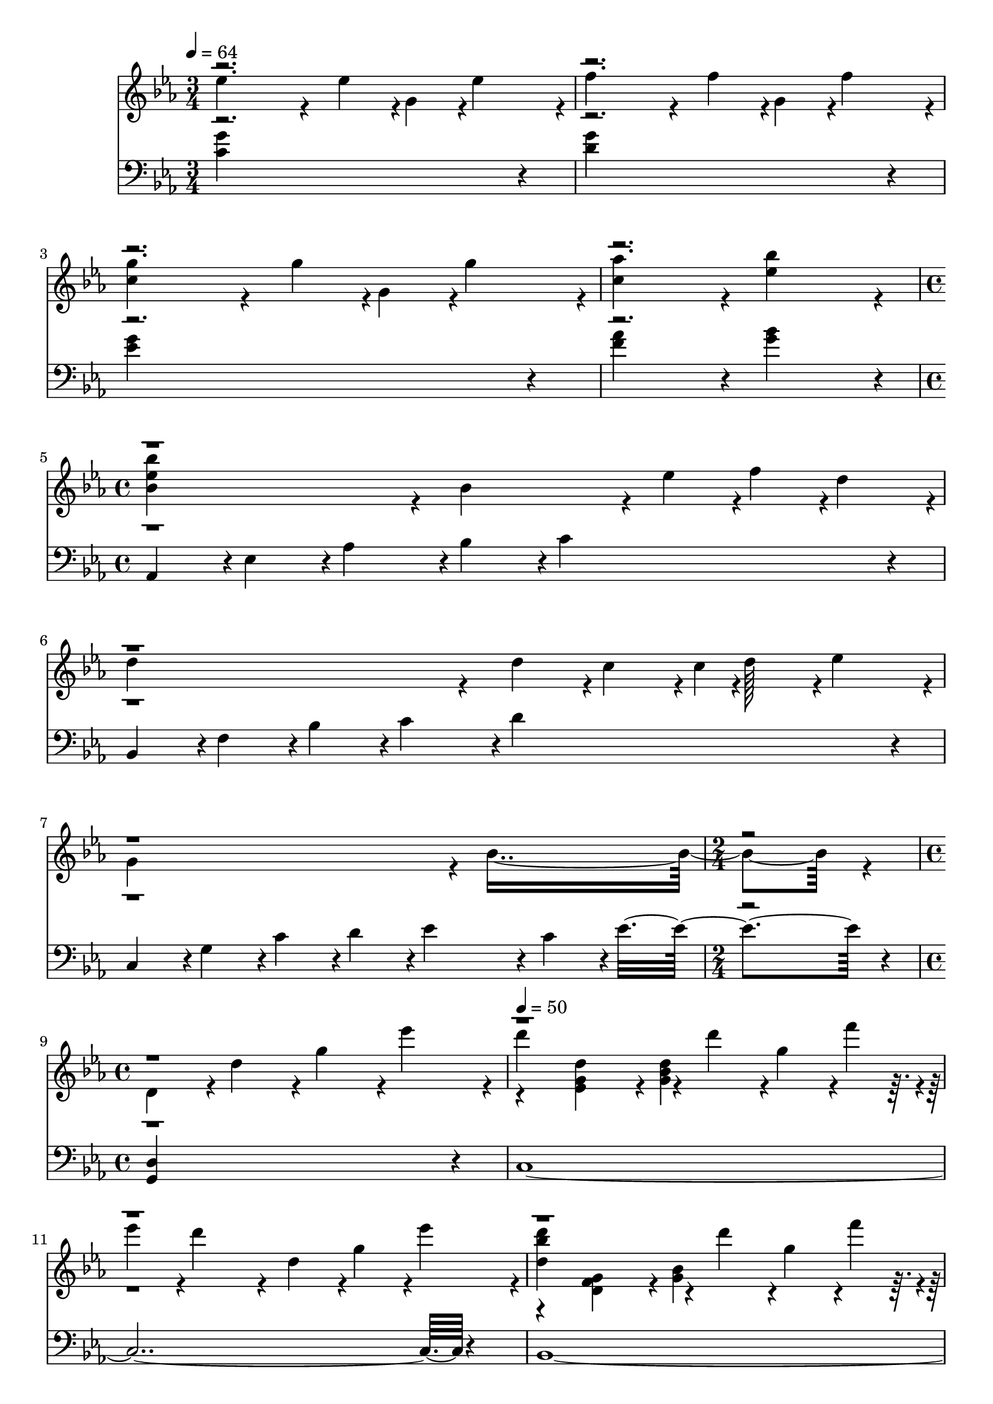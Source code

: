 \version "2.24.0"
% Lily was here -- automatically converted by midi2ly.py from music/Attack_on_Titan.mid
\version "2.14.0"

\layout {
  \context {
    \Voice
    \remove Note_heads_engraver
    \consists Completion_heads_engraver
    \remove Rest_engraver
    \consists Completion_rest_engraver
  }
}

trackAchannelA = {


  \key ees \major
    
  \time 3/4 
  

  \key ees \major
  
  \tempo 4 = 64 
  \skip 1*3 
  \time 4/4 
  \skip 1*3 
  \time 2/4 
  \skip 2 
  | % 9
  
  \time 4/4 
  \skip 1 
  | % 10
  
  \tempo 4 = 50 
  \skip 1*4 
  \time 5/4 
  \skip 4*5 
  | % 15
  
  \time 4/4 
  
  \tempo 4 = 79 
  \skip 1*3 
  \tempo 4 = 79 
  \skip 1*14 
  \time 6/4 
  \skip 1. 
  | % 33
  
  \time 4/4 
  \skip 4*53736/480 
}

trackAchannelB = \relative c {
  \voiceFour
  ees''4*911/480 r4*49/480 ees4*113/480 r4*7/480 g,4*113/480 r4*7/480 ees'4*227/480 
  r4*13/480 f4*911/480 r4*49/480 f4*113/480 r4*7/480 g,4*113/480 
  r4*7/480 f'4*227/480 r4*13/480 <c g' >4*911/480 r4*49/480 g'4*113/480 
  r4*7/480 g,4*113/480 r4*7/480 g'4*227/480 r4*13/480 <c, aes' >4*683/480 
  r4*37/480 <ees bes' >4*683/480 r4*37/480 <bes ees bes' >4*683/480 
  r4*37/480 bes4*683/480 r4*37/480 ees4*151/480 r4*9/480 f4*151/480 
  r4*9/480 d4*151/480 r4*9/480 d4*911/480 r4*49/480 d4*227/480 
  r4*13/480 c4*227/480 r4*13/480 c4*32/480 r4*1/480 d128*13 r4*12/480 ees4*227/480 
  r4*13/480 g,4*1139/480 r4*61/480 bes4*1595/480 r4*85/480 d,4*455/480 
  r4*25/480 d'4*455/480 r4*25/480 g4*455/480 r4*25/480 ees'4*455/480 
  r4*25/480 d4*1139/480 r4*61/480 d4*227/480 r4*13/480 g,4*227/480 
  r4*13/480 f'4*227/480 r4*13/480 ees4*227/480 r4*13/480 d4*911/480 
  r4*49/480 d,4*227/480 r4*13/480 g4*227/480 r4*13/480 ees'4*227/480 
  r4*13/480 <d, bes' d >4*1139/480 r4*61/480 d'4*227/480 r4*13/480 g,4*227/480 
  r4*13/480 f'4*227/480 r4*13/480 ees4*227/480 r4*13/480 d4*911/480 
  r4*49/480 
  | % 12
  d4*227/480 r4*13/480 ees4*227/480 r4*13/480 f4*227/480 r4*13/480 <g, g' >4*911/480 
  r4*49/480 c4*911/480 r4*49/480 c4*227/480 r4*13/480 c4*227/480 
  r4*13/480 bes'4*227/480 r4*13/480 aes4*227/480 r4*13/480 g4*227/480 
  r4*13/480 f4*227/480 r4*13/480 ees4*227/480 r4*13/480 d4*227/480 
  r4*13/480 ees4*227/480 r4*13/480 f4*227/480 r4*13/480 d4*455/480 
  r4*25/480 bes4*455/480 r4*25/480 g4*227/480 r4*13/480 f4*227/480 
  | % 15
  r4*13/480 d'4*113/480 r4*7/480 g,4*113/480 r4*7/480 d4*113/480 
  r4*7/480 ees4*113/480 r4*7/480 d4*227/480 r4*13/480 c4*227/480 
  r4*13/480 d,4*455/480 r4*25/480 g4*455/480 r4*25/480 ees'4*455/480 
  r4*25/480 <g, d' >4*1139/480 r4*61/480 d'4*227/480 r4*13/480 
  | % 17
  g,4*227/480 r4*13/480 f'4*227/480 r4*13/480 f4*227/480 r4*13/480 ees4*40/480 
  r4*1/480 d4*871/480 r4*48/480 d,4*227/480 r4*13/480 
  | % 18
  g4*227/480 r4*13/480 ees'4*227/480 r4*13/480 ees4*40/480 r4*1/480 d4*1099/480 
  r32 d4*227/480 r4*13/480 
  | % 19
  g,4*227/480 r4*13/480 f'4*227/480 r4*13/480 f4*227/480 r4*13/480 ees4*40/480 
  r4*1/480 d4*871/480 r4*48/480 c4*227/480 r4*13/480 
  | % 20
  ees4*227/480 r4*13/480 bes'4*227/480 r4*13/480 <bes, bes' >4*1139/480 
  r4*61/480 aes4*239/480 r4*1/480 
  | % 21
  g'4*455/480 r4*25/480 f4*455/480 r4*25/480 ees4*455/480 r4*25/480 ees4*227/480 
  r4*13/480 d4*227/480 r4*13/480 
  | % 22
  ees4*227/480 r4*13/480 f4*227/480 r4*13/480 <g, d' >4*1367/480 
  r4*73/480 
  | % 23
  d'4*455/480 r4*25/480 d4*911/480 r4*49/480 <g, d' >4*227/480 
  r4*13/480 <ees ees' >4*227/480 r4*13/480 
  | % 24
  <d d' >4*227/480 r4*13/480 <ees ees' >4*227/480 r4*13/480 <f bes f' >4*683/480 
  r4*37/480 <g g' >4*227/480 r4*13/480 ees'4*683/480 r4*37/480 ees4*683/480 
  r4*37/480 d4*683/480 r4*37/480 d4*227/480 r4*13/480 d4*227/480 
  r4*13/480 ees4*227/480 r4*13/480 f4*683/480 r4*37/480 g4*227/480 
  r4*13/480 c,4*455/480 r4*25/480 g4*227/480 
  | % 27
  r4*13/480 c4*1139/480 r4*301/480 ees4*227/480 r4*13/480 ees4*227/480 
  | % 28
  r4*13/480 d4*227/480 r4*13/480 <a d >4*1139/480 r4*61/480 ees'4*227/480 
  r4*13/480 ees4*227/480 
  | % 29
  r4*13/480 d4*227/480 r4*13/480 <f, aes d >4*1139/480 r4*61/480 d'4*227/480 
  r4*13/480 ees4*227/480 
  | % 30
  r4*13/480 f4*227/480 r4*13/480 ees4*455/480 r4*25/480 <g, b d >4*911/480 
  r4*49/480 <g d' g >4*911/480 r4*49/480 d'4*455/480 r4*25/480 <g, g' >4*455/480 
  r4*25/480 <ees' ees' >4*455/480 r4*25/480 <d d' >4*455/480 r4*25/480 <f f' >4*455/480 
  r4*25/480 <ees g ees' >4*1139/480 r4*61/480 <ees g bes ees >4*227/480 
  r4*13/480 <d d' >4*455/480 r4*25/480 f4*40/480 r4*1/480 f'4*415/480 
  r4*24/480 <ees, ees' >4*683/480 r4*37/480 <ees ees' >4*227/480 
  | % 34
  r4*13/480 <d d' >4*227/480 r4*13/480 <g, c g' >4*227/480 r4*13/480 g'4*479/480 
  r4*1/480 <f c' f >4*455/480 r4*25/480 <f c' f >4*455/480 r4*25/480 <ees ees' >4*455/480 
  r4*25/480 <c g' c >4*455/480 r4*25/480 <bes bes' >4*683/480 r4*37/480 <bes bes' >4*227/480 
  r4*13/480 
  | % 37
  <aes aes' >4*227/480 r4*13/480 <g g' >4*227/480 r4*13/480 <aes c ees aes >4*683/480 
  r4*37/480 <ees' g ees' >4*227/480 r4*13/480 <ees g ees' >4*683/480 
  r4*37/480 <g, g' >4*227/480 r4*13/480 <aes c aes' >4*683/480 
  r4*37/480 <f' bes f' >4*227/480 r4*13/480 <f bes f' >4*455/480 
  r4*25/480 <ees ees' >4*227/480 r4*13/480 <f f' >4*227/480 r4*13/480 g4*239/480 
  r4*1/480 <aes c aes' >4*227/480 r4*13/480 <g c g' >4*227/480 
  r4*13/480 <f c' f >4*455/480 r4*25/480 <ees ees' >4*227/480 r4*13/480 <d d' >4*227/480 
  | % 40
  r4*13/480 <bes' bes' >4*227/480 r4*973/480 <g, bes ees >4*227/480 
  r4*13/480 d'4*227/480 r4*13/480 <g, bes ees >4*227/480 
  | % 41
  r4*13/480 g'4*227/480 r4*13/480 <c, f >4*455/480 r4*25/480 <g c ees >4*683/480 
  r4*37/480 <g c ees >4*227/480 r4*13/480 d'4*227/480 
  | % 42
  r4*13/480 g4*227/480 r4*13/480 <g, f' >4*455/480 r4*25/480 <g ees' >4*683/480 
  r4*37/480 <g c ees >4*227/480 r4*13/480 bes'4*227/480 
  | % 43
  r4*13/480 aes4*227/480 r4*13/480 <c, ees aes >4*227/480 r4*13/480 <c ees g >4*227/480 
  r4*13/480 <c ees g >4*227/480 r4*13/480 <c ees f >4*227/480 r4*13/480 <c ees f >4*227/480 
  r4*13/480 <g c ees >4*227/480 r4*13/480 <g c ees >4*227/480 
  | % 44
  r4*13/480 g'4*227/480 r4*13/480 <g, f' >4*455/480 r4*25/480 <g d' >4*911/480 
  r4*49/480 <g d' >4*455/480 r4*25/480 d'4*227/480 r4*13/480 ees4*227/480 
  r4*13/480 d4*227/480 r4*13/480 g,4*227/480 r4*13/480 d'4*227/480 
  r4*13/480 ees4*227/480 r4*13/480 d4*227/480 r4*13/480 g,4*227/480 
  r4*13/480 c4*227/480 r4*13/480 g4*227/480 r4*13/480 d'4*227/480 
  r4*13/480 g,4*227/480 r4*13/480 ees'4*227/480 r4*13/480 g,4*227/480 
  r4*13/480 d'4*455/480 r4*25/480 d,4*227/480 r4*13/480 ees4*227/480 
  r4*13/480 d4*227/480 r4*13/480 g,4*227/480 r4*13/480 d'4*227/480 
  r4*13/480 ees4*227/480 r4*13/480 d4*227/480 r4*13/480 g,4*227/480 
  r4*13/480 
  | % 48
  c4*455/480 r4*25/480 ees4*455/480 r4*25/480 <f, g bes c f >4*455/480 
  r4*25/480 <g c d g >4*455/480 r4*25/480 
  | % 49
  ees'4*113/480 r4*7/480 d4*113/480 r4*7/480 ees4*113/480 r4*7/480 g,4*113/480 
  r4*7/480 ees'4*113/480 r4*7/480 d4*113/480 r4*7/480 ees4*113/480 
  r4*7/480 g,4*113/480 r4*7/480 ees'4*113/480 r4*7/480 d4*113/480 
  r4*7/480 ees4*113/480 r4*7/480 g,4*113/480 r4*7/480 ees'4*113/480 
  r4*7/480 d4*113/480 r4*7/480 ees4*113/480 r4*7/480 g,4*113/480 
  r4*7/480 
  | % 50
  ees'4*113/480 r4*7/480 d4*113/480 r4*7/480 ees4*113/480 r4*7/480 g,4*113/480 
  r4*7/480 ees'4*113/480 r4*7/480 d4*113/480 r4*7/480 ees4*113/480 
  r4*7/480 g,4*113/480 r4*7/480 ees'4*113/480 r4*7/480 d4*113/480 
  r4*7/480 ees4*113/480 r4*7/480 g,4*113/480 r4*7/480 ees'4*113/480 
  r4*7/480 d4*113/480 r4*7/480 ees4*113/480 r4*7/480 g,4*113/480 
  r4*7/480 
  | % 51
  ees'4*113/480 r4*7/480 d4*113/480 r4*7/480 ees4*113/480 r4*7/480 g,4*113/480 
  r4*7/480 ees'4*113/480 r4*7/480 d4*113/480 r4*7/480 ees4*113/480 
  r4*7/480 g,4*113/480 r4*7/480 ees'4*113/480 r4*7/480 d4*113/480 
  r4*7/480 ees4*113/480 r4*7/480 g,4*113/480 r4*7/480 ees'4*113/480 
  r4*7/480 d4*113/480 r4*7/480 ees4*113/480 r4*7/480 g,4*113/480 
  r4*7/480 
  | % 52
  ees'4*113/480 r4*7/480 g,4*113/480 r4*7/480 f'4*113/480 r4*7/480 g,4*113/480 
  r4*7/480 g'4*113/480 r4*7/480 g,4*113/480 r4*7/480 f'4*113/480 
  r4*7/480 g,4*113/480 r4*7/480 ees'4*113/480 r4*7/480 g,4*113/480 
  r4*7/480 d'4*113/480 r4*7/480 g,4*113/480 r4*7/480 ees'4*113/480 
  r4*7/480 g,4*113/480 r4*7/480 f'4*113/480 r4*7/480 g,4*113/480 
  r4*7/480 
  | % 53
  g'4*113/480 r4*7/480 g,4*113/480 r4*7/480 c4*113/480 r4*7/480 g'4*113/480 
  r4*7/480 g,4*113/480 r4*7/480 c4*113/480 r4*7/480 g'4*113/480 
  r4*7/480 g,4*113/480 r4*7/480 g'4*113/480 r4*7/480 g,4*113/480 
  r4*7/480 g'4*341/480 r4*19/480 aes4*227/480 r4*13/480 g,4*113/480 
  r4*7/480 
  | % 54
  g'4*113/480 r4*7/480 g,4*113/480 r4*7/480 c4*113/480 r4*7/480 g'4*113/480 
  r4*7/480 g,4*113/480 r4*7/480 c4*113/480 r4*7/480 g'4*113/480 
  r4*7/480 g,4*113/480 r4*7/480 c4*113/480 r4*7/480 g'4*113/480 
  r4*7/480 g,4*455/480 r4*25/480 g'4*113/480 r4*7/480 aes4*113/480 
  r4*7/480 
  | % 55
  g4*113/480 r4*7/480 g,4*113/480 r4*7/480 f'4*113/480 r4*7/480 g,4*113/480 
  r4*7/480 ees'4*113/480 r4*7/480 g,4*113/480 r4*7/480 d'4*113/480 
  r4*7/480 g,4*113/480 r4*7/480 ees'4*113/480 r4*7/480 g,4*113/480 
  r4*7/480 f'4*683/480 r4*37/480 
  | % 56
  <ees g >4*227/480 r4*13/480 <f aes >4*227/480 r4*13/480 <g bes >4*227/480 
  r4*13/480 <aes c >4*227/480 r4*13/480 <bes d >4*227/480 r4*13/480 <c ees >4*227/480 
  r4*13/480 <d f >4*227/480 r4*13/480 <ees g >4*227/480 r4*13/480 
  | % 57
  <c, g' c >4*911/480 r4*49/480 c'''4*227/480 r4*13/480 g'4*227/480 
  r4*13/480 g4*227/480 r4*13/480 aes4*227/480 r4*13/480 
  | % 58
  f4*227/480 r4*13/480 f4*227/480 r4*13/480 g4*227/480 r4*13/480 c,4*683/480 
  r4*37/480 c4*455/480 r4*25/480 
  | % 59
  c,4*455/480 r4*25/480 c,4*455/480 r4*25/480 c,4*455/480 r4*25/480 c,4*455/480 
}

trackAchannelBvoiceB = \relative c {
  \voiceTwo
  r4*31 <ees' g d' >4*455/480 r4*25/480 <g bes d >4*911/480 r4*2449/480 <d f g >4*455/480 
  r4*25/480 <g bes >4*911/480 r4*19072/480 ees'4*175/480 r4*26465/480 c'4*415/480 
  r4*7244/480 c4*197/480 
}

trackAchannelBvoiceC = \relative c {
  \voiceThree
  r4*39247/480 aes'''4*111/480 r4*26529/480 ees'4*351/480 r4*7286/480 ees4*155/480 
}

trackAchannelBvoiceD = \relative c {
  \voiceOne
  r4*65952/480 g''''4*287/480 r4*7327/480 g4*113/480 
}

trackA = <<
  \context Voice = voiceA \trackAchannelA
  \context Voice = voiceB \trackAchannelB
  \context Voice = voiceC \trackAchannelBvoiceB
  \context Voice = voiceD \trackAchannelBvoiceC
  \context Voice = voiceE \trackAchannelBvoiceD
>>


trackBchannelA = {
  

  \key ees \major
  \skip 4*113472/480 
}

trackBchannelB = \relative c {
  <c' g' >4*1367/480 r4*73/480 <d g >4*1367/480 r4*73/480 <ees g >4*1367/480 
  r4*73/480 <f aes >4*683/480 r4*37/480 <g bes >4*683/480 r4*37/480 aes,,4*227/480 
  r4*13/480 ees'4*227/480 r4*13/480 aes4*227/480 r4*13/480 bes4*227/480 
  r4*13/480 c4*911/480 r4*49/480 bes,4*227/480 r4*13/480 f'4*227/480 
  r4*13/480 bes4*227/480 r4*13/480 c4*227/480 r4*13/480 d4*911/480 
  | % 5
  r4*49/480 c,4*227/480 r4*13/480 g'4*227/480 r4*13/480 c4*227/480 
  r4*13/480 d4*227/480 r4*13/480 ees4*455/480 r4*25/480 c4*227/480 
  r4*13/480 ees4*1139/480 r4*61/480 <g,, d' >4*1823/480 r4*97/480 c4*3647/480 
  r4*193/480 bes4*3647/480 r4*193/480 aes'4*227/480 r4*13/480 ees'4*227/480 
  r4*13/480 aes4*227/480 r4*13/480 bes4*227/480 r4*13/480 c4*1823/480 
  r4*97/480 ees4*455/480 r4*25/480 g4*911/480 r4*49/480 bes,,4*227/480 
  r4*13/480 f'4*227/480 r4*13/480 bes4*227/480 r4*13/480 c4*227/480 
  r4*13/480 d4*2735/480 r4*145/480 c,,4*227/480 r4*13/480 g'4*227/480 
  r4*13/480 c4*227/480 r4*13/480 ees4*227/480 r4*13/480 f4*911/480 
  r4*49/480 g4*455/480 r4*25/480 f4*1367/480 r4*73/480 bes,,4*227/480 
  r4*13/480 g'4*227/480 r4*13/480 bes4*227/480 r4*13/480 c4*227/480 
  r4*13/480 d4*1595/480 r4*85/480 c4*227/480 r4*13/480 d4*227/480 
  r4*13/480 c4*683/480 r4*37/480 aes,4*227/480 r4*13/480 ees'4*227/480 
  r4*13/480 aes4*227/480 r4*13/480 bes4*227/480 r4*13/480 c4*683/480 
  r4*37/480 bes4*227/480 r4*13/480 c4*227/480 r4*13/480 ees4*227/480 
  r4*13/480 f4*1367/480 r4*73/480 bes,,4*227/480 r4*13/480 f'4*227/480 
  r4*13/480 bes4*227/480 r4*13/480 c4*227/480 r4*13/480 d4*227/480 
  r4*13/480 f4*455/480 r4*25/480 f4*227/480 r4*13/480 g,,4*227/480 
  r4*13/480 d'4*227/480 r4*13/480 g4*227/480 r4*13/480 d'4*1139/480 
  r4*61/480 aes,4*227/480 r4*13/480 ees'4*227/480 r4*13/480 aes4*227/480 
  r4*13/480 bes4*227/480 r4*13/480 c4*911/480 r4*49/480 
  | % 25
  bes,4*227/480 r4*13/480 f'4*227/480 r4*13/480 bes4*227/480 
  r4*13/480 c4*227/480 r4*13/480 d4*911/480 r4*49/480 
  | % 26
  c,4*227/480 r4*13/480 g'4*227/480 r4*13/480 c4*227/480 r4*13/480 ees4*227/480 
  r4*13/480 f4*911/480 r4*49/480 
  | % 27
  g,,4*227/480 r4*13/480 ees'4*227/480 r4*13/480 g4*227/480 r4*13/480 bes4*227/480 
  r4*13/480 c4*911/480 r4*49/480 
  | % 28
  ges,4*227/480 r4*13/480 d'4*227/480 r4*13/480 ges4*227/480 
  r4*13/480 a4*227/480 r4*13/480 c4*911/480 r4*49/480 
  | % 29
  f,,4*227/480 r4*13/480 c'4*227/480 r4*13/480 f4*227/480 r4*13/480 aes4*227/480 
  r4*13/480 c4*911/480 r4*49/480 
  | % 30
  g,4*227/480 r4*13/480 b4*227/480 r4*13/480 d4*227/480 r4*13/480 g4*227/480 
  r4*13/480 b4*227/480 r4*13/480 d4*455/480 r4*25/480 g,4*227/480 
  r4*13/480 
  | % 31
  d'4*227/480 r4*13/480 g4*2507/480 r4*133/480 c,,,4*227/480 
  r4*13/480 g'4*227/480 r4*13/480 c4*227/480 r4*13/480 ees4*227/480 
  r4*13/480 g4*227/480 r4*13/480 ees4*227/480 r4*13/480 bes'4*227/480 
  r4*13/480 ees,4*227/480 r4*13/480 bes4*227/480 r4*13/480 g'4*227/480 
  r4*13/480 bes4*227/480 r4*13/480 c4*227/480 r4*13/480 d4*227/480 
  r4*13/480 c4*227/480 r4*13/480 d4*227/480 r4*13/480 c4*227/480 
  | % 35
  r4*13/480 aes,4*227/480 r4*13/480 ees'4*227/480 r4*13/480 aes4*227/480 
  r4*13/480 bes4*227/480 r4*13/480 c4*227/480 r4*13/480 bes4*227/480 
  r4*13/480 c4*227/480 r4*13/480 bes4*227/480 
  | % 36
  r4*13/480 g,4*227/480 r4*13/480 d'4*227/480 r4*13/480 g4*227/480 
  r4*13/480 d4*227/480 r4*13/480 bes'4*227/480 r4*13/480 d,4*227/480 
  r4*13/480 g4*227/480 r4*13/480 d4*227/480 
  | % 37
  r4*13/480 f,4*227/480 r4*13/480 c'4*227/480 r4*13/480 f4*227/480 
  r4*13/480 c4*227/480 r4*13/480 aes'4*227/480 r4*13/480 c,4*227/480 
  r4*13/480 f4*227/480 r4*13/480 c4*227/480 
  | % 38
  r4*13/480 g4*227/480 r4*13/480 d'4*227/480 r4*13/480 g4*227/480 
  r4*13/480 d4*227/480 r4*13/480 bes'4*227/480 r4*13/480 d,4*227/480 
  r4*13/480 g4*227/480 r4*13/480 d4*227/480 
  | % 39
  r4*13/480 aes4*227/480 r4*13/480 ees'4*227/480 r4*13/480 c'4*227/480 
  r4*13/480 ees,4*227/480 r4*13/480 bes'4*227/480 r4*13/480 ees,4*227/480 
  r4*13/480 bes'4*227/480 r4*13/480 ees,4*227/480 
  | % 40
  r4*13/480 bes4*227/480 r4*13/480 f'4*227/480 r4*13/480 bes4*227/480 
  r4*13/480 f4*227/480 r4*13/480 bes4*227/480 r4*13/480 f4*227/480 
  r4*13/480 bes4*227/480 r4*13/480 f4*227/480 
  | % 41
  r4*13/480 c,4*227/480 r4*13/480 g'4*227/480 r4*13/480 c4*227/480 
  r4*13/480 ees4*227/480 r4*13/480 g4*227/480 r4*13/480 ees4*227/480 
  r4*13/480 g4*227/480 r4*13/480 ees4*227/480 
  | % 42
  r4*13/480 bes4*227/480 r4*13/480 g'4*227/480 r4*13/480 bes4*227/480 
  r4*13/480 c4*227/480 r4*13/480 d4*227/480 r4*13/480 c4*227/480 
  r4*13/480 d4*227/480 r4*13/480 c4*227/480 
  | % 43
  r4*13/480 aes,4*227/480 r4*13/480 ees'4*227/480 r4*13/480 aes4*227/480 
  r4*13/480 bes4*227/480 r4*13/480 c4*227/480 r4*13/480 bes4*227/480 
  r4*13/480 c4*227/480 r4*13/480 bes4*227/480 
  | % 44
  r4*13/480 g,4*227/480 r4*13/480 d'4*227/480 r4*13/480 g4*227/480 
  r4*13/480 d4*227/480 r4*13/480 bes'4*227/480 r4*13/480 d,4*227/480 
  r4*13/480 g4*455/480 r4*25/480 <f aes c >4*911/480 r4*49/480 <g c d >4*911/480 
  r4*49/480 
  | % 46
  <aes ees' >4*455/480 r4*25/480 bes4*455/480 r4*25/480 c4*911/480 
  r4*49/480 
  | % 47
  <f,, g c g' >4*911/480 r4*49/480 <g d' g >4*911/480 r4*49/480 
  | % 48
  <aes, aes' >4*227/480 r4*13/480 ees'4*227/480 r4*13/480 aes4*227/480 
  r4*13/480 ees4*227/480 r4*13/480 <bes bes' >4*227/480 r4*13/480 f'4*227/480 
  r4*13/480 bes4*227/480 r4*13/480 f4*227/480 r4*13/480 
  | % 49
  c4*227/480 r4*13/480 g'4*227/480 r4*13/480 c4*227/480 r4*13/480 g4*227/480 
  r4*13/480 ees'4*227/480 r4*13/480 g,4*227/480 r4*13/480 c4*227/480 
  r4*13/480 g4*227/480 r4*13/480 
  | % 50
  bes,4*227/480 r4*13/480 g'4*227/480 r4*13/480 bes4*227/480 
  r4*13/480 c4*227/480 r4*13/480 d4*227/480 r4*13/480 c4*227/480 
  r4*13/480 d4*227/480 r4*13/480 c4*227/480 r4*13/480 
  | % 51
  aes,4*227/480 r4*13/480 ees'4*227/480 r4*13/480 aes4*227/480 
  r4*13/480 bes4*227/480 r4*13/480 c4*227/480 r4*13/480 bes4*227/480 
  r4*13/480 c4*227/480 r4*13/480 bes4*227/480 r4*13/480 
  | % 52
  bes,4*227/480 r4*13/480 f'4*227/480 r4*13/480 bes4*227/480 
  r4*13/480 f4*227/480 r4*13/480 c'4*227/480 r4*13/480 f,4*227/480 
  r4*13/480 bes4*227/480 r4*13/480 f4*227/480 r4*13/480 
  | % 53
  c4*227/480 r4*13/480 g'4*227/480 r4*13/480 c4*227/480 r4*13/480 g4*227/480 
  r4*13/480 ees'4*227/480 r4*13/480 g,4*227/480 r4*13/480 c4*227/480 
  r4*13/480 g4*227/480 r4*13/480 
  | % 54
  bes,4*227/480 r4*13/480 g'4*227/480 r4*13/480 bes4*227/480 
  r4*13/480 g4*227/480 r4*13/480 c4*227/480 r4*13/480 g4*227/480 
  r4*13/480 bes4*227/480 r4*13/480 g4*227/480 r4*13/480 
  | % 55
  aes,4*227/480 r4*13/480 ees'4*227/480 r4*13/480 aes4*227/480 
  r4*13/480 bes4*227/480 r4*13/480 c4*227/480 r4*13/480 bes4*227/480 
  r4*13/480 c4*227/480 r4*13/480 bes4*227/480 r4*13/480 
  | % 56
  bes,4*227/480 r4*13/480 f'4*227/480 r4*13/480 bes4*227/480 
  r4*13/480 f4*227/480 r4*13/480 bes4*227/480 r4*13/480 f4*227/480 
  r4*13/480 bes4*227/480 r4*13/480 f4*227/480 r4*13/480 
  | % 57
  <c, c' >4*5471/480 
}

trackB = <<

  \clef bass
  
  \context Voice = voiceA \trackBchannelA
  \context Voice = voiceB \trackBchannelB
>>


\score {
  <<
    \context Staff=trackA \trackA
    \context Staff=trackB \trackB
  >>
  \layout {}
  \midi {}
}
